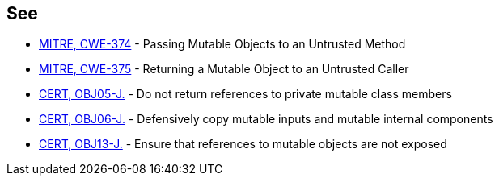 == See

* http://cwe.mitre.org/data/definitions/374[MITRE, CWE-374] - Passing Mutable Objects to an Untrusted Method
* http://cwe.mitre.org/data/definitions/375[MITRE, CWE-375] - Returning a Mutable Object to an Untrusted Caller
* https://wiki.sei.cmu.edu/confluence/x/OTdGBQ[CERT, OBJ05-J.] - Do not return references to private mutable class members
* https://wiki.sei.cmu.edu/confluence/x/HTdGBQ[CERT, OBJ06-J.] - Defensively copy mutable inputs and mutable internal components
* https://wiki.sei.cmu.edu/confluence/x/VzZGBQ[CERT, OBJ13-J.] - Ensure that references to mutable objects are not exposed